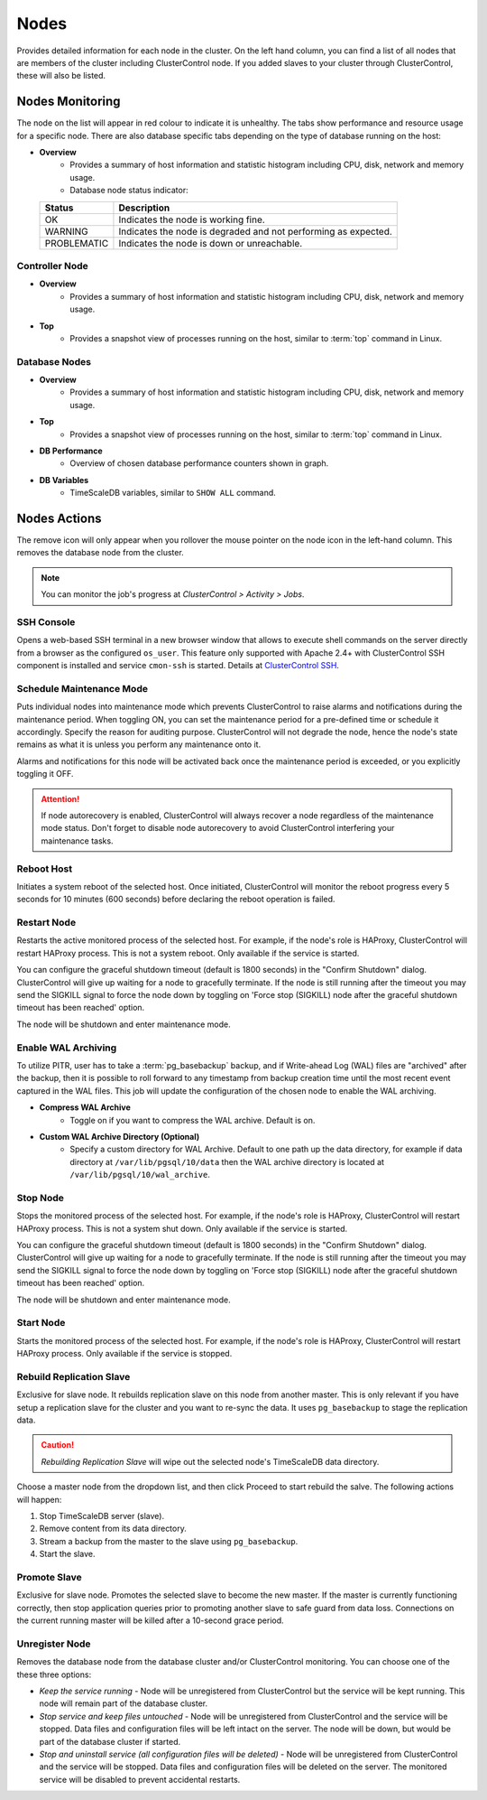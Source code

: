 .. _TimeScaleDB - Nodes:

Nodes
-----

Provides detailed information for each node in the cluster. On the left hand column, you can find a list of all nodes that are members of the cluster including ClusterControl node. If you added slaves to your cluster through ClusterControl, these will also be listed.

.. _TimeScaleDB - Nodes - Nodes Monitoring:

Nodes Monitoring
+++++++++++++++++

The node on the list will appear in red colour to indicate it is unhealthy. The tabs show performance and resource usage for a specific node. There are also database specific tabs depending on the type of database running on the host:

* **Overview**
	- Provides a summary of host information and statistic histogram including CPU, disk, network and memory usage.
	- Database node status indicator:

  =========== ===========
  Status      Description
  =========== ===========
  OK          Indicates the node is working fine.
  WARNING     Indicates the node is degraded and not performing as expected.
  PROBLEMATIC Indicates the node is down or unreachable.
  =========== ===========

Controller Node
````````````````

* **Overview**
	- Provides a summary of host information and statistic histogram including CPU, disk, network and memory usage.

* **Top**
	- Provides a snapshot view of processes running on the host, similar to :term:`top` command in Linux.

Database Nodes
``````````````

* **Overview**
	- Provides a summary of host information and statistic histogram including CPU, disk, network and memory usage.

* **Top**
	- Provides a snapshot view of processes running on the host, similar to :term:`top` command in Linux.
	
* **DB Performance**
	- Overview of chosen database performance counters shown in graph.

* **DB Variables**
	- TimeScaleDB variables, similar to ``SHOW ALL`` command.

.. _TimeScaleDB - Nodes - Nodes Actions:

Nodes Actions
+++++++++++++

The remove icon will only appear when you rollover the mouse pointer on the node icon in the left-hand column. This removes the database node from the cluster.

.. Note:: You can monitor the job's progress at *ClusterControl > Activity > Jobs*.

SSH Console
````````````

Opens a web-based SSH terminal in a new browser window that allows to execute shell commands on the server directly from a browser as the configured ``os_user``. This feature only supported with Apache 2.4+ with ClusterControl SSH component is installed and service ``cmon-ssh`` is started. Details at `ClusterControl SSH <../../components.html#clustercontrol-ssh>`_.

Schedule Maintenance Mode
``````````````````````````

Puts individual nodes into maintenance mode which prevents ClusterControl to raise alarms and notifications during the maintenance period. When toggling ON, you can set the maintenance period for a pre-defined time or schedule it accordingly. Specify the reason for auditing purpose. ClusterControl will not degrade the node, hence the node's state remains as what it is unless you perform any maintenance onto it. 

Alarms and notifications for this node will be activated back once the maintenance period is exceeded, or you explicitly toggling it OFF.

.. Attention::  If node autorecovery is enabled, ClusterControl will always recover a node regardless of the maintenance mode status. Don't forget to disable node autorecovery to avoid ClusterControl interfering your maintenance tasks.

Reboot Host
````````````

Initiates a system reboot of the selected host. Once initiated, ClusterControl will monitor the reboot progress every 5 seconds for 10 minutes (600 seconds) before declaring the reboot operation is failed.

Restart Node
``````````````

Restarts the active monitored process of the selected host. For example, if the node's role is HAProxy, ClusterControl will restart HAProxy process. This is not a system reboot. Only available if the service is started. 

You can configure the graceful shutdown timeout (default is 1800 seconds) in the "Confirm Shutdown" dialog. ClusterControl will give up waiting for a node to gracefully terminate. If the node is still running after the timeout you may send the SIGKILL signal to force the node down by toggling on 'Force stop (SIGKILL) node after the graceful shutdown timeout has been reached' option.

The node will be shutdown and enter maintenance mode.

Enable WAL Archiving
`````````````````````

To utilize PITR, user has to take a :term:`pg_basebackup` backup, and if Write-ahead Log (WAL) files are "archived" after the backup, then it is possible to roll forward to any timestamp from backup creation time until the most recent event captured in the WAL files. This job will update the configuration of the chosen node to enable the WAL archiving.

* **Compress WAL Archive**
	- Toggle on if you want to compress the WAL archive. Default is on.

* **Custom WAL Archive Directory (Optional)**
	- Specify a custom directory for WAL Archive. Default to one path up the data directory, for example if data directory at ``/var/lib/pgsql/10/data`` then the WAL archive directory is located at ``/var/lib/pgsql/10/wal_archive``.

Stop Node
``````````

Stops the monitored process of the selected host. For example, if the node's role is HAProxy, ClusterControl will restart HAProxy process. This is not a system shut down. Only available if the service is started. 

You can configure the graceful shutdown timeout (default is 1800 seconds) in the "Confirm Shutdown" dialog. ClusterControl will give up waiting for a node to gracefully terminate. If the node is still running after the timeout you may send the SIGKILL signal to force the node down by toggling on 'Force stop (SIGKILL) node after the graceful shutdown timeout has been reached' option.

The node will be shutdown and enter maintenance mode.

Start Node
``````````

Starts the monitored process of the selected host. For example, if the node's role is HAProxy, ClusterControl will restart HAProxy process. Only available if the service is stopped. 

Rebuild Replication Slave
``````````````````````````

Exclusive for slave node. It rebuilds replication slave on this node from another master. This is only relevant if you have setup a replication slave for the cluster and you want to re-sync the data. It uses ``pg_basebackup`` to stage the replication data.

.. caution:: *Rebuilding Replication Slave* will wipe out the selected node's TimeScaleDB data directory.

Choose a master node from the dropdown list, and then click Proceed to start rebuild the salve. The following actions will happen:

1. Stop TimeScaleDB server (slave).
2. Remove content from its data directory.
3. Stream a backup from the master to the slave using ``pg_basebackup``.
4. Start the slave.

Promote Slave
``````````````

Exclusive for slave node. Promotes the selected slave to become the new master. If the master is currently functioning correctly, then stop application queries prior to promoting another slave to safe guard from data loss. Connections on the current running master will be killed after a 10-second grace period.

Unregister Node
````````````````

Removes the database node from the database cluster and/or ClusterControl monitoring. You can choose one of the these three options:

* *Keep the service running* - Node will be unregistered from ClusterControl but the service will be kept running. This node will remain part of the database cluster.
* *Stop service and keep files untouched* - Node will be unregistered from ClusterControl and the service will be stopped. Data files and configuration files will be left intact on the server. The node will be down, but would be part of the database cluster if started.
* *Stop and uninstall service (all configuration files will be deleted)* - Node will be unregistered from ClusterControl and the service will be stopped. Data files and configuration files will be deleted on the server. The monitored service will be disabled to prevent accidental restarts.

